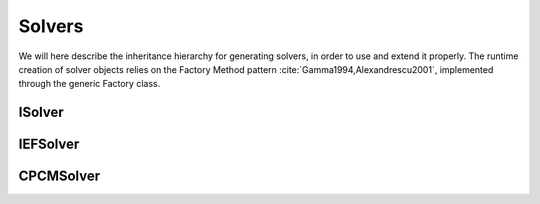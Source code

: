 Solvers
=======

We will here describe the inheritance hierarchy for generating solvers, in
order to use and extend it properly.  The runtime creation of solver objects
relies on the Factory Method pattern :cite:`Gamma1994,Alexandrescu2001`,
implemented through the generic Factory class.

.. image:: ../gfx/solver.png
   :scale: 70 %
   :align: center

ISolver
-------
.. doxygenclass:: ISolver
   :project: PCMSolver
   :members:
   :protected-members:
   :private-members:

IEFSolver
---------
.. doxygenclass:: IEFSolver
   :project: PCMSolver
   :members:
   :protected-members:
   :private-members:

CPCMSolver
----------
.. doxygenclass:: CPCMSolver
   :project: PCMSolver
   :members:
   :protected-members:
   :private-members:
